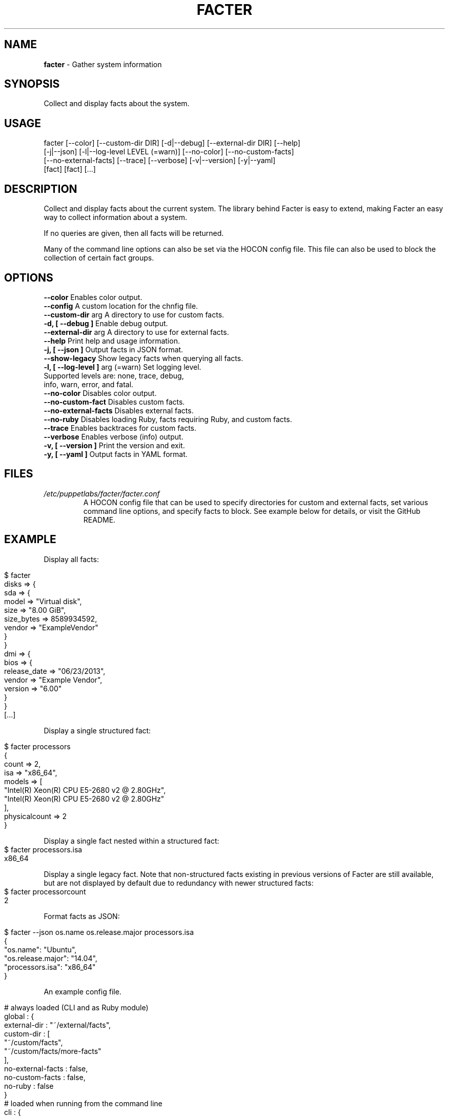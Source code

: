 .\" generated with Ronn/v0.7.3
.\" http://github.com/rtomayko/ronn/tree/0.7.3
.
.TH "FACTER" "8" "April 2015" "" ""
.
.SH "NAME"
\fBfacter\fR \- Gather system information
.
.SH "SYNOPSIS"
Collect and display facts about the system\.
.
.SH "USAGE"
.
.nf

facter [\-\-color] [\-\-custom\-dir DIR] [\-d|\-\-debug] [\-\-external\-dir DIR] [\-\-help]
  [\-j|\-\-json] [\-l|\-\-log\-level LEVEL (=warn)] [\-\-no\-color] [\-\-no\-custom\-facts]
  [\-\-no\-external\-facts] [\-\-trace] [\-\-verbose] [\-v|\-\-version] [\-y|\-\-yaml]
  [fact] [fact] [\.\.\.]
.
.fi
.
.SH "DESCRIPTION"
Collect and display facts about the current system\. The library behind Facter is easy to extend, making Facter an easy way to collect information about a system\.
.
.P
If no queries are given, then all facts will be returned\.
.
.P
Many of the command line options can also be set via the HOCON config file. This file can also be used to block the collection of certain fact groups\.
.
.SH "OPTIONS"
.
.nf
      \fB\-\-color\fR                      Enables color output\.
      \fB\-\-config\fR                     A custom location for the chnfig file\.
      \fB\-\-custom-dir\fR arg             A directory to use for custom facts\.
\fB\-d, [ \-\-debug ]\fR                    Enable debug output\.
      \fB\-\-external-dir\fR arg           A directory to use for external facts\.
      \fB\-\-help\fR                       Print help and usage information\.
\fB\-j, [ \-\-json ]\fR                     Output facts in JSON format\.
      \fB\-\-show-legacy\fR                Show legacy facts when querying all facts\.
\fB\-l, [ \-\-log-level ]\fR arg (=warn)    Set logging level\.
                                   Supported levels are: none, trace, debug,
                                   info, warn, error, and fatal\.
      \fB\-\-no-color\fR                   Disables color output\.
      \fB\-\-no-custom-fact\fR             Disables custom facts\.
      \fB\-\-no-external-facts\fR          Disables external facts\.
      \fB\-\-no-ruby\fR                    Disables loading Ruby, facts requiring Ruby, and custom facts\.
      \fB\-\-trace\fR                      Enables backtraces for custom facts\.
      \fB\-\-verbose\fR                    Enables verbose (info) output\.
\fB\-v, [ \-\-version ]\fR                  Print the version and exit\.
\fB\-y, [ \-\-yaml ]\fR                     Output facts in YAML format\.
.
.fi
.
.SH "FILES"
.
.nf
\fI/etc/puppetlabs/facter/facter.conf\fR
.RS
A HOCON config file that can be used to specify directories for custom and external facts, set various command line options, and specify facts to block. See example below for details, or visit the GitHub README.
.
.SH "EXAMPLE"
Display all facts:
.
.IP "" 4
.
.nf

$ facter
disks => {
  sda => {
    model => "Virtual disk",
    size => "8.00 GiB",
    size_bytes => 8589934592,
    vendor => "ExampleVendor"
  }
}
dmi => {
  bios => {
    release_date => "06/23/2013",
    vendor => "Example Vendor",
    version => "6.00"
  }
}
[\.\.\.]
.
.fi
.
.IP "" 0
.
.P
Display a single structured fact:
.
.IP "" 4
.
.nf

$ facter processors
{
  count => 2,
  isa => "x86_64",
  models => [
    "Intel(R) Xeon(R) CPU E5-2680 v2 @ 2.80GHz",
    "Intel(R) Xeon(R) CPU E5-2680 v2 @ 2.80GHz"
  ],
  physicalcount => 2
}
.
.fi
.
.IP "" 0
.
.P
Display a single fact nested within a structured fact:
.
.IP "" 4
.
.nf
$ facter processors.isa
x86_64
.
.fi
.
.IP "" 0
.
.P
Display a single legacy fact. Note that non-structured facts existing in previous versions of Facter are still available,
but are not displayed by default due to redundancy with newer structured facts:
.
.IP "" 4
.
.nf
$ facter processorcount
2
.
.fi
.
.IP "" 0
.
.P
Format facts as JSON:
.
.IP "" 4
.
.nf

$ facter \-\-json os.name os.release.major processors.isa
{
  "os.name": "Ubuntu",
  "os.release.major": "14.04",
  "processors.isa": "x86_64"
}
.
.fi
.
.IP "" 0
.
.P
An example config file.
.
.IP "" 4
.
.nf

# always loaded (CLI and as Ruby module)
global : {
    external-dir : "~/external/facts",
    custom-dir   :  [
       "~/custom/facts",
       "~/custom/facts/more-facts"
    ],
    no-external-facts : false,
    no-custom-facts   : false,
    no-ruby           : false
}
# loaded when running from the command line
cli : {
    debug     : false,
    trace     : true,
    verbose   : false,
    log-level : "info"
}
# always loaded, fact-sepcific configuration
facts : {
    # for valid blocklist entries, see fact schema
    blocklist : [ "file system", "EC2" ],
}
.
.fi
.
.IP "" 0
.SH "AUTHOR"
Luke Kanies
.
.SH "COPYRIGHT"
Copyright (c) 2011\-2015 Puppet Labs, Inc Licensed under the Apache 2\.0 license
.
